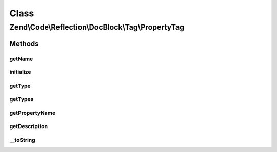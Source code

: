 .. Code/Reflection/DocBlock/Tag/PropertyTag.php generated using docpx on 01/30/13 03:02pm


Class
*****

Zend\\Code\\Reflection\\DocBlock\\Tag\\PropertyTag
==================================================

Methods
-------

getName
+++++++

.. function:: getName()


    @return string



initialize
++++++++++

.. function:: initialize()


    Initializer

    :param string: 



getType
+++++++

.. function:: getType()


    @return null|string




getTypes
++++++++

.. function:: getTypes()



getPropertyName
+++++++++++++++

.. function:: getPropertyName()


    @return null|string



getDescription
++++++++++++++

.. function:: getDescription()


    @return null|string



__toString
++++++++++

.. function:: __toString()



